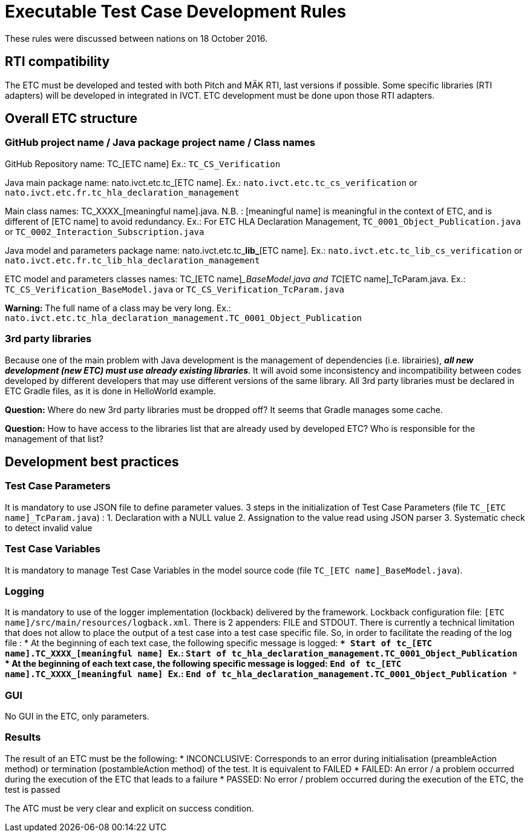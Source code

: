 = Executable Test Case Development Rules

These rules were discussed between nations on 18 October 2016.

== RTI compatibility
The ETC must be developed and tested with both Pitch and MÄK RTI, last versions if possible.
Some specific libraries (RTI adapters) will be developed in integrated in IVCT. ETC development must be done upon those RTI adapters.

== Overall ETC structure

=== GitHub project name / Java package project name / Class names
GitHub Repository name: TC_[ETC name]
Ex.: `TC_CS_Verification`

Java main package name: nato.ivct.etc.tc_[ETC name].
Ex.: `nato.ivct.etc.tc_cs_verification` or `nato.ivct.etc.fr.tc_hla_declaration_management`

Main class names: TC_XXXX_[meaningful name].java.
N.B. : [meaningful name] is meaningful in the context of ETC, and is different of [ETC name] to avoid redundancy.
Ex.: For ETC HLA Declaration Management, `TC_0001_Object_Publication.java` or `TC_0002_Interaction_Subscription.java`

Java model and parameters package name: nato.ivct.etc.tc_**lib_**[ETC name].
Ex.: `nato.ivct.etc.tc_lib_cs_verification` or `nato.ivct.etc.fr.tc_lib_hla_declaration_management`

ETC model and parameters classes names: TC_[ETC name]__BaseModel.java and TC_[ETC name]_TcParam.java.
Ex.: `TC_CS_Verification_BaseModel.java` or `TC_CS_Verification_TcParam.java`

**Warning:** The full name of a class may be very long. Ex.: `nato.ivct.etc.tc_hla_declaration_management.TC_0001_Object_Publication`

=== 3rd party libraries
Because one of the main problem with Java development is the management of dependencies (i.e. librairies), _**all new development (new ETC) must use already existing libraries**_. It will avoid some inconsistency and incompatibility between codes developed by different developers that may use different versions of the same library.
All 3rd party libraries must be declared in ETC Gradle files, as it is done in HelloWorld example.

**Question:** Where do new 3rd party libraries must be dropped off? It seems that Gradle manages some cache.

**Question:** How to have access to the libraries list that are already used by developed ETC? Who is responsible for the management of that list?

== Development best practices
=== Test Case Parameters
It is mandatory to use JSON file to define parameter values.
3 steps in the initialization of Test Case Parameters (file `TC_[ETC name]_TcParam.java`) :
  1. Declaration with a NULL value
  2. Assignation to the value read using JSON parser
  3. Systematic check to detect invalid value

=== Test Case Variables
It is mandatory to manage Test Case Variables in the model source code (file `TC_[ETC name]_BaseModel.java`).

=== Logging

It is mandatory to use of the logger implementation (lockback) delivered by the framework.
Lockback configuration file: `[ETC name]/src/main/resources/logback.xml`.
There is 2 appenders: FILE and STDOUT.
There is currently a technical limitation that does not allow to place the output of a test case into a test case specific file. So, in order to facilitate the reading of the log file :
* At the beginning of each text case, the following specific message is logged:
`*** Start of tc_[ETC name].TC_XXXX_[meaningful name] ***`
Ex.: `*** Start of tc_hla_declaration_management.TC_0001_Object_Publication ***`
* At the beginning of each text case, the following specific message is logged:
`*** End of tc_[ETC name].TC_XXXX_[meaningful name] ***`
Ex.: `*** End of tc_hla_declaration_management.TC_0001_Object_Publication ***`

=== GUI
No GUI in the ETC, only parameters.

=== Results
The result of an ETC must be the following:
* INCONCLUSIVE: Corresponds to an error during initialisation (preambleAction method) or termination (postambleAction method) of the test. It is equivalent to FAILED
* FAILED: An error / a problem occurred during the execution of the ETC that leads to a failure
* PASSED: No error / problem occurred during the execution of the ETC, the test is passed

The ATC must be very clear and explicit on success condition.
